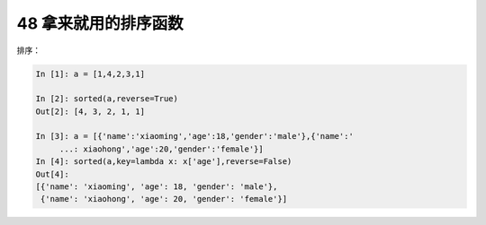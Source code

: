48 拿来就用的排序函数
---------------------

排序：

.. code:: python

   In [1]: a = [1,4,2,3,1]

   In [2]: sorted(a,reverse=True)
   Out[2]: [4, 3, 2, 1, 1]

   In [3]: a = [{'name':'xiaoming','age':18,'gender':'male'},{'name':'
        ...: xiaohong','age':20,'gender':'female'}]
   In [4]: sorted(a,key=lambda x: x['age'],reverse=False)
   Out[4]:
   [{'name': 'xiaoming', 'age': 18, 'gender': 'male'},
    {'name': 'xiaohong', 'age': 20, 'gender': 'female'}]

.. _header-n1558:
